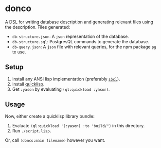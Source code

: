 * donco

A DSL for writing database description and generating relevant files using the description. Files generated:

- ~db-structure.json~: A ~json~ representation of the database.
- ~db-structure.sql~: PostgresQL commands to generate the database.
- ~db-query.json~: A ~json~ file with relevant queries, for the npm package ~pg~ to use.

** Setup

1. Install any ANSI lisp implementation (preferably [[https://www.sbcl.org][~sbcl~]]).
2. Install [[https://www.quicklisp.org/beta/][quicklisp]].
3. Get ~:yason~ by evaluating ~(ql:quickload :yason)~.

** Usage

Now, either create a quicklisp library bundle:

1. Evaluate ~(ql:quickload '(:yason) :to "build/")~ in this directory.
2. Run ~./script.lisp~.

Or, call ~(donco:main filename)~ however you want.
